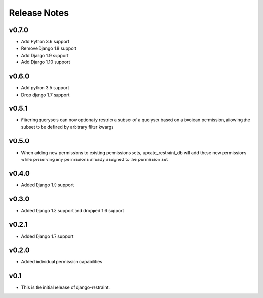 Release Notes
=============

v0.7.0
------
* Add Python 3.6 support
* Remove Django 1.8 support
* Add Django 1.9 support
* Add Django 1.10 support

v0.6.0
------
* Add python 3.5 support
* Drop django 1.7 support

v0.5.1
------
* Filtering querysets can now optionally restrict a subset of a queryset based on a boolean permission, allowing the subset to be defined by arbitrary filter kwargs

v0.5.0
------
* When adding new permissions to existing permissions sets, update_restraint_db will add these new permissions while preserving any permissions already assigned to the permission set

v0.4.0
------
* Added Django 1.9 support

v0.3.0
------
* Added Django 1.8 support and dropped 1.6 support

v0.2.1
------
* Added Django 1.7 support

v0.2.0
------
* Added individual permission capabilities

v0.1
----
* This is the initial release of django-restraint.
